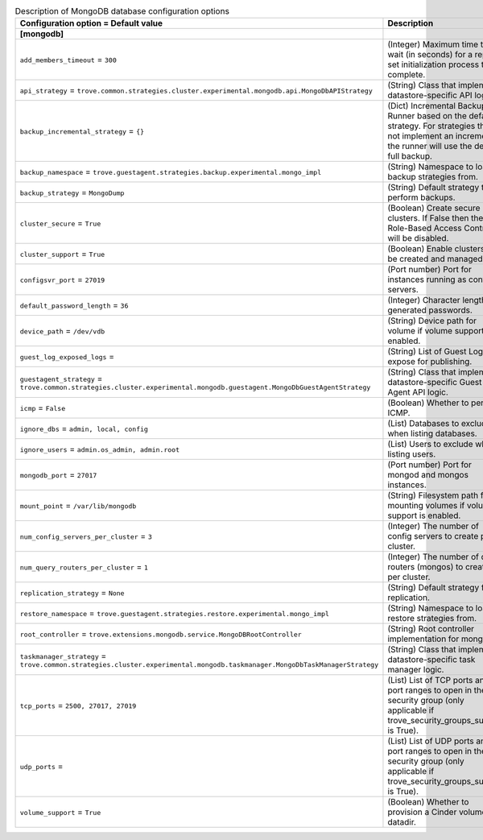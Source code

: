 ..
    Warning: Do not edit this file. It is automatically generated from the
    software project's code and your changes will be overwritten.

    The tool to generate this file lives in openstack-doc-tools repository.

    Please make any changes needed in the code, then run the
    autogenerate-config-doc tool from the openstack-doc-tools repository, or
    ask for help on the documentation mailing list, IRC channel or meeting.

.. _trove-db_mongodb:

.. list-table:: Description of MongoDB database configuration options
   :header-rows: 1
   :class: config-ref-table

   * - Configuration option = Default value
     - Description
   * - **[mongodb]**
     -
   * - ``add_members_timeout`` = ``300``
     - (Integer) Maximum time to wait (in seconds) for a replica set initialization process to complete.
   * - ``api_strategy`` = ``trove.common.strategies.cluster.experimental.mongodb.api.MongoDbAPIStrategy``
     - (String) Class that implements datastore-specific API logic.
   * - ``backup_incremental_strategy`` = ``{}``
     - (Dict) Incremental Backup Runner based on the default strategy. For strategies that do not implement an incremental, the runner will use the default full backup.
   * - ``backup_namespace`` = ``trove.guestagent.strategies.backup.experimental.mongo_impl``
     - (String) Namespace to load backup strategies from.
   * - ``backup_strategy`` = ``MongoDump``
     - (String) Default strategy to perform backups.
   * - ``cluster_secure`` = ``True``
     - (Boolean) Create secure clusters. If False then the Role-Based Access Control will be disabled.
   * - ``cluster_support`` = ``True``
     - (Boolean) Enable clusters to be created and managed.
   * - ``configsvr_port`` = ``27019``
     - (Port number) Port for instances running as config servers.
   * - ``default_password_length`` = ``36``
     - (Integer) Character length of generated passwords.
   * - ``device_path`` = ``/dev/vdb``
     - (String) Device path for volume if volume support is enabled.
   * - ``guest_log_exposed_logs`` =
     - (String) List of Guest Logs to expose for publishing.
   * - ``guestagent_strategy`` = ``trove.common.strategies.cluster.experimental.mongodb.guestagent.MongoDbGuestAgentStrategy``
     - (String) Class that implements datastore-specific Guest Agent API logic.
   * - ``icmp`` = ``False``
     - (Boolean) Whether to permit ICMP.
   * - ``ignore_dbs`` = ``admin, local, config``
     - (List) Databases to exclude when listing databases.
   * - ``ignore_users`` = ``admin.os_admin, admin.root``
     - (List) Users to exclude when listing users.
   * - ``mongodb_port`` = ``27017``
     - (Port number) Port for mongod and mongos instances.
   * - ``mount_point`` = ``/var/lib/mongodb``
     - (String) Filesystem path for mounting volumes if volume support is enabled.
   * - ``num_config_servers_per_cluster`` = ``3``
     - (Integer) The number of config servers to create per cluster.
   * - ``num_query_routers_per_cluster`` = ``1``
     - (Integer) The number of query routers (mongos) to create per cluster.
   * - ``replication_strategy`` = ``None``
     - (String) Default strategy for replication.
   * - ``restore_namespace`` = ``trove.guestagent.strategies.restore.experimental.mongo_impl``
     - (String) Namespace to load restore strategies from.
   * - ``root_controller`` = ``trove.extensions.mongodb.service.MongoDBRootController``
     - (String) Root controller implementation for mongodb.
   * - ``taskmanager_strategy`` = ``trove.common.strategies.cluster.experimental.mongodb.taskmanager.MongoDbTaskManagerStrategy``
     - (String) Class that implements datastore-specific task manager logic.
   * - ``tcp_ports`` = ``2500, 27017, 27019``
     - (List) List of TCP ports and/or port ranges to open in the security group (only applicable if trove_security_groups_support is True).
   * - ``udp_ports`` =
     - (List) List of UDP ports and/or port ranges to open in the security group (only applicable if trove_security_groups_support is True).
   * - ``volume_support`` = ``True``
     - (Boolean) Whether to provision a Cinder volume for datadir.
